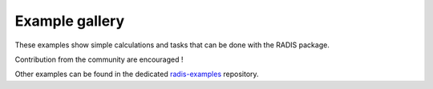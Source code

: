 Example gallery
===============

These examples show simple calculations and tasks
that can be done with the RADIS package.

Contribution from the community are encouraged !

Other examples can be found in the dedicated
`radis-examples <https://github.com/radis/radis-examples>`__
repository.
